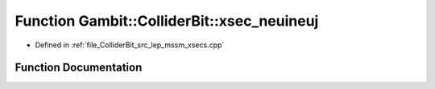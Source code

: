 .. _exhale_function_lep__mssm__xsecs_8hpp_1a259260adac6ba1e9f35d2bdac43d0daa:

Function Gambit::ColliderBit::xsec_neuineuj
===========================================

- Defined in :ref:`file_ColliderBit_src_lep_mssm_xsecs.cpp`


Function Documentation
----------------------


.. doxygenfunction:: Gambit::ColliderBit::xsec_neuineuj()
   :project: GAMBIT